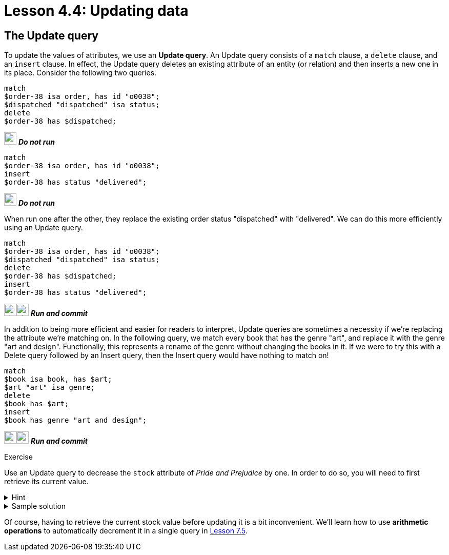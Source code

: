 = Lesson 4.4: Updating data

== The Update query

To update the values of attributes, we use an *Update query*. An Update query consists of a `match` clause, a `delete` clause, and an `insert` clause. In effect, the Update query deletes an existing attribute of an entity (or relation) and then inserts a new one in its place. Consider the following two queries.

[,typeql]
----
match
$order-38 isa order, has id "o0038";
$dispatched "dispatched" isa status;
delete
$order-38 has $dispatched;
----
image:{page-component-version}@home::studio-icons/svg/studio_fail.svg[width=24] *_Do not run_*

[,typeql]
----
match
$order-38 isa order, has id "o0038";
insert
$order-38 has status "delivered";
----
image:{page-component-version}@home::studio-icons/svg/studio_fail.svg[width=24] *_Do not run_*

When run one after the other, they replace the existing order status "dispatched" with "delivered". We can do this more efficiently using an Update query.

[,typeql]
----
match
$order-38 isa order, has id "o0038";
$dispatched "dispatched" isa status;
delete
$order-38 has $dispatched;
insert
$order-38 has status "delivered";
----
image:{page-component-version}@home::studio-icons/svg/studio_run.svg[width=24]image:{page-component-version}@home::studio-icons/svg/studio_check.svg[width=24] *_Run and commit_*

In addition to being more efficient and easier for readers to interpret, Update queries are sometimes a necessity if we're replacing the attribute we're matching on. In the following query, we match every book that has the genre "art", and replace it with the genre "art and design". Functionally, this represents a rename of the genre without changing the books in it. If we were to try this with a Delete query followed by an Insert query, then the Insert query would have nothing to match on!

[,typeql]
----
match
$book isa book, has $art;
$art "art" isa genre;
delete
$book has $art;
insert
$book has genre "art and design";
----
image:{page-component-version}@home::studio-icons/svg/studio_run.svg[width=24]image:{page-component-version}@home::studio-icons/svg/studio_check.svg[width=24] *_Run and commit_*

.Exercise
[caption=""]
====
Use an Update query to decrease the `stock` attribute of _Pride and Prejudice_ by one. In order to do so, you will need to first retrieve its current value.

.Hint
[%collapsible]
=====
To get the correct ISBN and current stock, you can use the following query.
[,typeql]
----
match
$pride-prejudice isa book, has title "Pride and Prejudice";
fetch
$pride-prejudice: isbn, stock;
----
=====

.Sample solution
[%collapsible]
=====
[,typeql]
----
match
$pride-prejudice isa book, has isbn "9780553212150";
$stock 15 isa stock;
delete
$pride-prejudice has $stock;
insert
$pride-prejudice has stock 14;
----
image:{page-component-version}@home::studio-icons/svg/studio_run.svg[width=24]image:{page-component-version}@home::studio-icons/svg/studio_check.svg[width=24] *_Run and commit_*
=====

Of course, having to retrieve the current stock value before updating it is a bit inconvenient. We'll learn how to use *arithmetic operations* to automatically decrement it in a single query in xref:7-understanding-query-patterns/7.5-value-expressions.adoc[Lesson 7.5].
====
